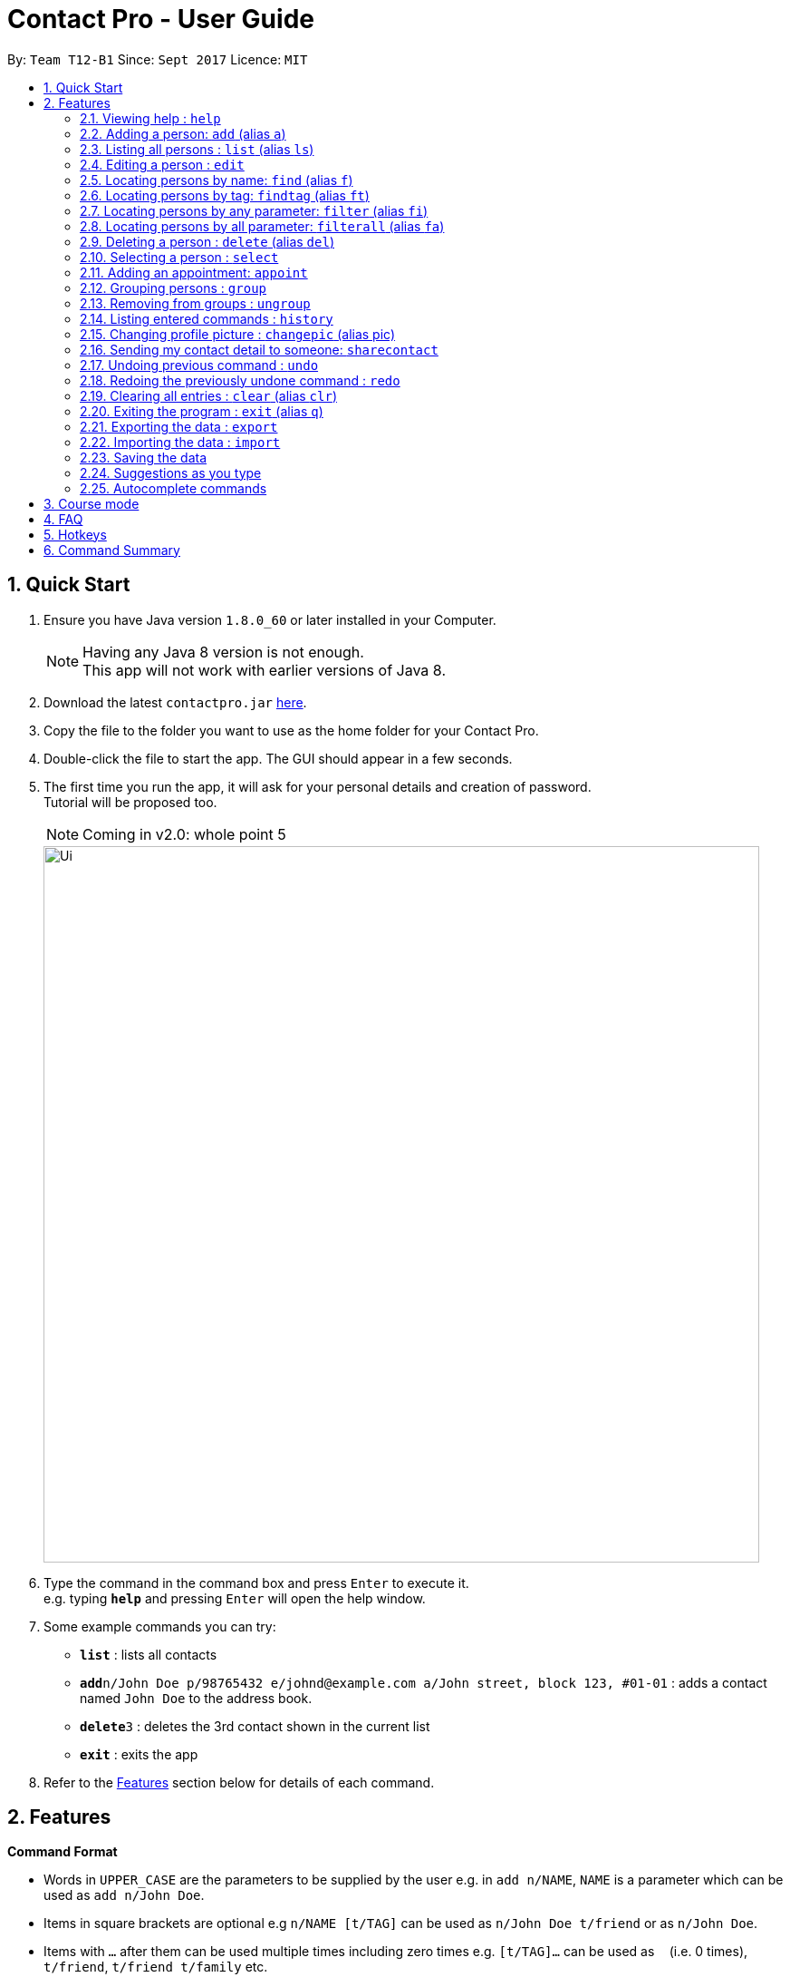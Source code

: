 = Contact Pro - User Guide
:toc:
:toc-title:
:toc-placement: preamble
:sectnums:
:imagesDir: images
:stylesDir: stylesheets
:experimental:
ifdef::env-github[]
:tip-caption: :bulb:
:note-caption: :information_source:
endif::[]
:repoURL: https://github.com/CS2103-Phase-B/main

By: `Team T12-B1`      Since: `Sept 2017`      Licence: `MIT`

== Quick Start

.  Ensure you have Java version `1.8.0_60` or later installed in your Computer.
+
[NOTE]
Having any Java 8 version is not enough. +
This app will not work with earlier versions of Java 8.
+
.  Download the latest `contactpro.jar` link:{repoURL}/releases[here].
.  Copy the file to the folder you want to use as the home folder for your Contact Pro.
.  Double-click the file to start the app. The GUI should appear in a few seconds.
.  The first time you run the app, it will ask for your personal details and creation of password. +
Tutorial will be proposed too.
[NOTE]
Coming in v2.0: whole point 5

+
image::Ui.png[width="790"]
+
.  Type the command in the command box and press kbd:[Enter] to execute it. +
e.g. typing *`help`* and pressing kbd:[Enter] will open the help window.
.  Some example commands you can try:

* *`list`* : lists all contacts
* **`add`**`n/John Doe p/98765432 e/johnd@example.com a/John street, block 123, #01-01` : adds a contact named `John Doe` to the address book.
* **`delete`**`3` : deletes the 3rd contact shown in the current list
* *`exit`* : exits the app

.  Refer to the link:#features[Features] section below for details of each command.

== Features

====
*Command Format*

* Words in `UPPER_CASE` are the parameters to be supplied by the user e.g. in `add n/NAME`, `NAME` is a parameter which can be used as `add n/John Doe`.
* Items in square brackets are optional e.g `n/NAME [t/TAG]` can be used as `n/John Doe t/friend` or as `n/John Doe`.
* Items with `…`​ after them can be used multiple times including zero times e.g. `[t/TAG]...` can be used as `{nbsp}` (i.e. 0 times), `t/friend`, `t/friend t/family` etc.
* Parameters can be in any order e.g. if the command specifies `n/NAME p/PHONE_NUMBER`, `p/PHONE_NUMBER n/NAME` is also acceptable.
====

=== Viewing help : `help`

Format: `help`

=== Adding a person: `add` (alias `a`)

[NOTE]
TBI in v2.0: social media links, auto-capitalization

Adds a person to the address book +
Format: `add n/NAME p/PHONE_NUMBER e/EMAIL a/ADDRESS [link/LINK]... [t/TAG]...` or `a n/NAME p/PHONE_NUMBER e/EMAIL a/ADDRESS [link/LINK]... [t/TAG]...`

[TIP]
A person can have any number of tags and social media links (including 0) +
If you type full name in small letters, it will be auto-capitalized

Examples:

* `add n/John Doe p/98765432 e/johnd@example.com a/John street, block 123, #01-01 link/https://www.facebook.com/happy.potter`
* `add n/Betsy Crowe t/friend e/betsycrowe@example.com a/Newgate Prison p/1234567 t/criminal`
* `a n/Nam p/12345678 e/n@example.com a/Nam street, block 8, #02-03 t/me`

=== Listing all persons : `list` (alias `ls`)

Shows a list of all persons in the address book, sorted alphabetically by full name. +
Format: `list` or `ls`

=== Editing a person : `edit`

[NOTE]
Coming in v2.0: Changing picture and social media links

Edits an existing person in the address book. +
Format: `edit INDEX [n/NAME] [p/PHONE] [e/EMAIL] [a/ADDRESS] [link/LINK]... [t/TAG]...`

****
* Edits the person at the specified `INDEX`. The index refers to the index number shown in the last person listing. The index *must be a positive integer* 1, 2, 3, ...
* At least one of the optional fields must be provided.
* Existing values will be updated to the input values.
* When editing tags or social media links, the existing tags/links of the person will be removed i.e adding of tags/links is not cumulative.
* You can remove all the person's tags/links by typing `t/` or `link/` without specifying any tags/links after it.
****

Examples:

* `edit 1 p/91234567 e/johndoe@example.com` +
Edits the phone number and email address of the 1st person to be `91234567` and `johndoe@example.com` respectively.
* `edit 2 n/Betsy Crower t/` +
Edits the name of the 2nd person to be `Betsy Crower` and clears all existing tags.

=== Locating persons by name: `find` (alias `f`)

Finds persons whose names is a close match to a given keywords. +
Format: `find KEYWORD [MORE_KEYWORDS]` or `f KEYWORD [MORE_KEYWORDS]`

****
* The search is case insensitive. e.g `hans` will match `Hans`
* The order of the keywords does not matter. e.g. `Hans Bo` will match `Bo Hans`
* Only the name is searched.
* Name will be matched from the start of the name. e.g `Han` will match to `Hans`
* Persons matching at least one keyword will be returned (i.e. `OR` search). e.g. `Hans Bo` will return `Hans Gruber`, `Bo Yang`
****

Examples:

* `find John` +
Returns `john` and `John Doe`
* `find Betsy Tim John` +
Returns any person having names starting with `Betsy`, `Tim`, or `John`
* `f Nam` +
Returns `Nam`

=== Locating persons by tag: `findtag` (alias `ft`)

Finds persons who has a tag that matches the given keyword. +
Format: `findtag KEYWORD [MORE_KEYWORDS]` or `ft KEYWORD [MORE_KEYWORDS]`

****
* The search is case insensitive. e.g `friends` will match `Friends`
* The order of the keywords does not matter. e.g. `CS2103 Groupmate` will match `Groupmate CS2103`
* Only the tag is searched.
****

Examples:

* `find friends` +
Returns `Alex Yeoh` and `Bernice Yu`
* `find colleagues` +
Returns `Bernice Yu` and `Roy Balakrishnan`
* `ft Malay` +
Returns `Adil`

=== Locating persons by any parameter: `filter` (alias `fi`)

Finds persons who has parameters that matches the given keyword. +
Format: `filter KEYWORD [MORE_KEYWORDS]` or `fi KEYWORD [MORE_KEYWORDS]`

****
* The search is case insensitive. e.g `friends` will match `Friends`
* The order of the keywords does not matter. e.g. `Alex CS2103 Groupmate` will match `Groupmate CS2103 Alex`
* All parameters are searched.
****

Examples:

* `filter friends` +
Returns `Alex Yeoh` and `Bernice Yu`
* `filter colleagues` +
Returns `Bernice Yu` and `Roy Balakrishnan`
* `ft alex Colleagues` +
Returns `Alex Yeoh`, `Bernice Yu` and `Roy Balakrishnan`

=== Locating persons by all parameter: `filterall` (alias `fa`)

Finds persons who has parameters that matches the given keyword. +
Format: `filterall KEYWORD [MORE_KEYWORDS]` or `fa KEYWORD [MORE_KEYWORDS]`

****
* The search is case insensitive. e.g `friends` will match `Friends`
* The order of the keywords does not matter. e.g. `Alex CS2103 Groupmate` will match `Groupmate CS2103 Alex`
* All parameters are searched.
****

Examples:

* `filterall friends` +
Returns `Alex Yeoh` and `Bernice Yu`
* `filterall colleagues` +
Returns `Bernice Yu` and `Roy Balakrishnan`
* `ft Bernice Colleagues` +
Returns `Bernice Yu`
* `ft colleagues friends` +
Returns `Bernice Yu`

=== Deleting a person : `delete` (alias `del`)

Deletes the specified person from the address book. +
Format: `delete INDEX` or `del INDEX` or `del selected`

****
* Deletes the person at the specified `INDEX`.
* The index refers to the index number shown in the most recent listing.
* The index *must be a positive integer* 1, 2, 3, ...
* Deletes selected persons.
****

Examples:

* `list` +
`delete 2` +
Deletes the 2nd person in the address book.
* `find Betsy` +
`delete 1` +
Deletes the 1st person in the results of the `find` command.
* `list` +
`del 1` +
Deletes the 1st person in the address book.
`del selected` +
Deletes all selected persons.

=== Selecting a person : `select`

[NOTE]
Coming in v2.0: `select me`

Selects the person identified by the index number used in the last person listing or all person currently displayed. +
Format: `select INDEX` or `select all`
Special format: `select me` will display your personal data

****
* Selects the person and loads the Google search page the person at the specified `INDEX`.
* The index refers to the index number shown in the most recent listing.
* The index *must be a positive integer* `1, 2, 3, ...`
* Select all persons displayed
****

Examples:

* `list` +
`select 2` +
Selects the 2nd person in the address book.
* `find Betsy` +
`select 1` +
Selects the 1st person in the results of the `find` command.
`select all` +
Selects all persons currently displayed.

=== Adding an appointment: `appoint`

Since v1.3

Add an appointment to a person in the addressbook. +
Format: `appoint INDEX ap/date (dd/mm/yyyy) time (hh:mm) duration(minutes)` +
Example: `appoint 1 ap/12/12/2020 15:12 60` +
****
* If the person already have an appointment, the new appointment will override the old one
* If ap/ is left blank, the old appointment will be deleted.
****


=== Grouping persons : `group`

Since v1.2

Used to add to a group with GROUP_NAME a person identified by the index used in the last person listing. +
If such a group does not exit, it is created. +
Format: `group INDEX gn/GROUP_NAME` +

****
* If a group with such a name exists, adds the persons at `INDEX`.
* The index refers to the index number shown in the most recent listing.
* The index *must be a positive integer* `1, 2, 3...`
****

Examples:

* `list` +
`group 2 gn/CS2103` +
Adds the 2nd person to the group CS2103 in the address book.
* `find Betsy` +
`group 1 gn/Family` +
Adds the 1st person from the results of the `find` command to the group Family.

=== Removing from groups : `ungroup`

[NOTE]
Coming in v2.0: ungroup

Used to remove from a group person identified by the index used in the last person listing. +
Format: `ungroup INDEX gn/GROUP_NAME` +

****
* If a group ends up being empty, it is removed.
* The index refers to the index number shown in the most recent listing.
* The index *must be a positive integer* `1, 2, 3...`
****

Examples:

* `list` +
`ungroup n/CS2103 2 3` +
Removes the 2nd and 3rd person from the group CS2103 in the address book.
* `find Betsy` +
`ungroup n/Family 1` +
Removes the 1st person from the results of the `find` command from the group Family.


=== Listing entered commands : `history`

Lists all the commands that you have entered in reverse chronological order. +
Format: `history` or `h`

[NOTE]
====
Pressing the kbd:[&uarr;] and kbd:[&darr;] arrows will display the previous and next input respectively in the command box.
====

=== Changing profile picture : `changepic` (alias pic)

[NOTE]
TBI in v2.0: storing the pictures by the app

Changes the profile picture of the person specified by the index +
Format: `changepic INDEX p/PICTURE_PATH`

The picture has to be present on the drive of the computer in order to be displayed. If the picture cannot be found,  +
it is not shown.
To choose default picture, type `default_pic.png` as a path.

Examples:

* `pic 2 p/C:\Users\User\Documents\mypic.jpg`
* `changepic 1 p/default_pic.png`

=== Sending my contact detail to someone: `sharecontact`

[NOTE]
TBI in v2.0

Share my contact details to someone in the address book, indicated by INDEX.
Format: `sharecontact INDEX`

Example:

* `list` +
`sharecontact 2`

// tag::undoredo[]
=== Undoing previous command : `undo`

Restores the Contact Pro to the state before the previous _undoable_ command was executed. +
Format: `undo`

[NOTE]
====
Undoable commands: those commands that modify the Contact Pro's content (`add`, `delete`, `edit` and `clear`).
====

Examples:

* `delete 1` +
`list` +
`undo` (reverses the `delete 1` command) +

* `select 1` +
`list` +
`undo` +
The `undo` command fails as there are no undoable commands executed previously.

* `delete 1` +
`clear` +
`undo` (reverses the `clear` command) +
`undo` (reverses the `delete 1` command) +

=== Redoing the previously undone command : `redo`

Reverses the most recent `undo` command. +
Format: `redo`

Examples:

* `delete 1` +
`undo` (reverses the `delete 1` command) +
`redo` (reapplies the `delete 1` command) +

* `delete 1` +
`redo` +
The `redo` command fails as there are no `undo` commands executed previously.

* `delete 1` +
`clear` +
`undo` (reverses the `clear` command) +
`undo` (reverses the `delete 1` command) +
`redo` (reapplies the `delete 1` command) +
`redo` (reapplies the `clear` command) +
// end::undoredo[]

=== Clearing all entries : `clear` (alias `clr`)

Clears all entries from the address book. +
Format: `clear` or `clr`

=== Exiting the program : `exit` (alias `q`)

Exits the program. +
Format: `exit` or `q`

=== Exporting the data : `export`

[NOTE]
TBI in v2.0: command `export`

Exports all the data to the path specified. +
Format: `export PATH`

Examples:

* `export C:\Users\User\Documents\exported` +
Exports the data to the Documents folder and saves under a name 'exported'

=== Importing the data : `import`

[NOTE]
TBI in v2.0: command `import`

Import all the data from the path specified. +
Format: `import PATH`

Examples:

* `import C:\Users\User\Documents\imported` +
Imports the data from the Documents folder and saves them in the current Contact Pro

=== Saving the data

Contact Pro data are saved in the hard disk automatically after any command that changes the data. +
There is no need to save manually.

=== Suggestions as you type

Commands and parameters will be suggested as you type, where applicable.

=== Autocomplete commands

After you type first few characters, user can press TAB to autocomplete to the if there is a unique command starting +
with those characters.

== Course mode

View and manage your modules, grades, exams and assignments

[NOTE]
TBI in v2.0: Course mode

== FAQ

*Q*: How do I transfer my data to another Computer? +
*A*: Either use `export` and `import` or install the app in the other computer and overwrite the empty data file it creates with the file that contains the data of your previous Contact Pro folder.

== Hotkeys

[NOTE]
TBI in v2.0

== Command Summary

TBI in v.2.0: links to social media +
* *Add* `add n/NAME p/PHONE_NUMBER e/EMAIL a/ADDRESS [link/LINK]... [t/TAG]...` (`a n/NAME p/PHONE_NUMBER e/EMAIL a/ADDRESS [link/LINK]... [t/TAG]...` +
e.g. `add n/James Ho p/22224444 e/jamesho@example.com a/123, Clementi Rd, 1234665 t/friend t/colleague` +
* *Clear* : `clear` (`clr`) +
* *Delete* : `delete INDEX` (`del INDEX`) or `delete selected` +
e.g. `delete 3` +
* *Edit* : `edit INDEX [n/NAME] [p/PHONE_NUMBER] [e/EMAIL] [a/ADDRESS] [link/LINK]... [t/TAG]...` +
e.g. `edit 2 n/James Lee e/jameslee@example.com` +
* *Find* : `find KEYWORD [MORE_KEYWORDS]` (`f KEYWORD [MORE_KEYWORDS]`) +
e.g. `find James Jake` +
* *List* : `list` (`ls`) +
* *Help* : `help` +
TBI in v2.0: 'select me'+
* *Select* : `select INDEX` (also `select me`) +
e.g.: `select 2`, `select all` +
`select me` +
* *Group* : `group INDEX gn/GROUP_NAME` +
e.g.: `group 2 gn/Family` +
* *Ungroup* : `ungroup INDEX gn/NAME` +
e.g.: `ungroup 2 gn/Family` +
* *History* : `history` (`h`) +
* *Undo* : `undo` +
* *Redo* : `redo` +
* *Appoint* : `appoint INDEX ap/DATE TIME DURATION` + 
e.g. `appoint 1 ap/12/12/2017 12:00 60`
* *Change Pic* : `changepic INDEX p/PATH (pic INDEX p/PATH)` +
e.g.: `changepic 2 p/C:\Users\User\Documents\mypic.jpg` +
TBI in v2.0: import and export +
* *Import* : `import PATH` +
e.g. `import C:\Users\User\Documents\imported` +
* *Export* : `export PATH` +
e.g. `export C:\Users\User\Documents\exported` +
